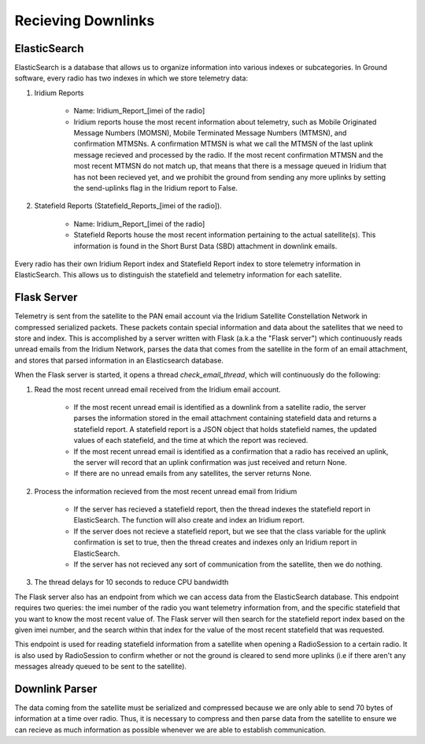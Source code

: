 ==========================
Recieving Downlinks
==========================

ElasticSearch
==============
ElasticSearch is a database that allows us to organize information into various indexes or subcategories. In Ground software, every radio has two indexes in which we store telemetry data: 

#. Iridium Reports 

    * Name: Iridium_Report_[imei of the radio]

    * Iridium reports house the most recent information about telemetry, such as Mobile Originated Message Numbers (MOMSN), Mobile Terminated Message Numbers (MTMSN), and confirmation MTMSNs. A confirmation MTMSN is what we call the MTMSN of the last uplink message recieved and processed by the radio. If the most recent confirmation MTMSN and the most recent MTMSN do not match up, that means that there is a message queued in Iridium that has not been recieved yet, and we prohibit the ground from sending any more uplinks by setting the send-uplinks flag in the Iridium report to False. 

#. Statefield Reports (Statefield_Reports_[imei of the radio]). 

    * Name: Iridium_Report_[imei of the radio]

    * Statefield Reports house the most recent information pertaining to the actual satellite(s). This information is found in the Short Burst Data (SBD) attachment in downlink emails. 

Every radio has their own Iridium Report index and Statefield Report index to store telemetry information in ElasticSearch. This allows us to distinguish the statefield and telemetry information for each satellite.


Flask Server
=============
Telemetry is sent from the satellite to the PAN email account via the Iridium Satellite Constellation Network in compressed serialized packets. These
packets contain special information and data about the satellites that we need to store and index. This is accomplished by a server written with Flask 
(a.k.a the "Flask server") which continuously reads unread emails from the Iridium Network, parses the data that comes from the satellite in the form of 
an email attachment, and stores that parsed information in an Elasticsearch database. 

When the Flask server is started, it opens a thread `check_email_thread`, which will continuously do the following:

#. Read the most recent unread email received from the Iridium email account.

    * If the most recent unread email is identified as a downlink from a satellite radio, the server parses the information stored in the email attachment containing statefield data and returns a statefield report. A statefield report is a JSON object that holds statefield names, the updated values of each statefield, and the time at which the report was recieved.

    * If the most recent unread email is identified as a confirmation that a radio has received an uplink, the server will record that an uplink confirmation was just received and return None.

    * If there are no unread emails from any satellites, the server returns None.

#. Process the information recieved from the most recent unread email from Iridium

    * If the server has recieved a statefield report, then the thread indexes the statefield report in ElasticSearch. The function will also create and index an Iridium report.

    * If the server does not recieve a statefield report, but we see that the class variable for the uplink confirmation is set to true, then the thread creates and indexes only an Iridium report in ElasticSearch.

    * If the server has not recieved any sort of communication from the satellite, then we do nothing.

#. The thread delays for 10 seconds to reduce CPU bandwidth



The Flask server also has an endpoint from which we can access data from the ElasticSearch database. This endpoint requires two queries: the imei number of 
the radio you want telemetry information from, and the specific statefield that you want to know the most recent value of. The Flask server will then search 
for the statefield report index based on the given imei number, and the search within that index for the value of the most recent statefield that was requested.

This endpoint is used for reading statefield information from a satellite when opening a RadioSession to a certain radio. It is also used by RadioSession to confirm whether 
or not the ground is cleared to send more uplinks (i.e if there aren't any messages already queued to be sent to the satellite).

Downlink Parser
================
The data coming from the satellite must be serialized and compressed because we are only able to send 70 bytes of information at a time over radio. 
Thus, it is necessary to compress and then parse data from the satellite to ensure we can recieve as much information as possible whenever we are able
to establish communication.